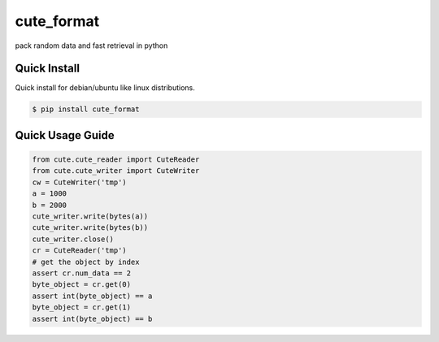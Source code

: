 cute_format
=========

pack random data and fast retrieval in python


Quick Install
-------------

Quick install for debian/ubuntu like linux distributions.

.. code-block:: bash

    $ pip install cute_format


Quick Usage Guide
-----------------

.. code-block:: python

    from cute.cute_reader import CuteReader
    from cute.cute_writer import CuteWriter
    cw = CuteWriter('tmp')
    a = 1000
    b = 2000
    cute_writer.write(bytes(a))
    cute_writer.write(bytes(b))
    cute_writer.close()
    cr = CuteReader('tmp')
    # get the object by index
    assert cr.num_data == 2
    byte_object = cr.get(0)
    assert int(byte_object) == a
    byte_object = cr.get(1)
    assert int(byte_object) == b
